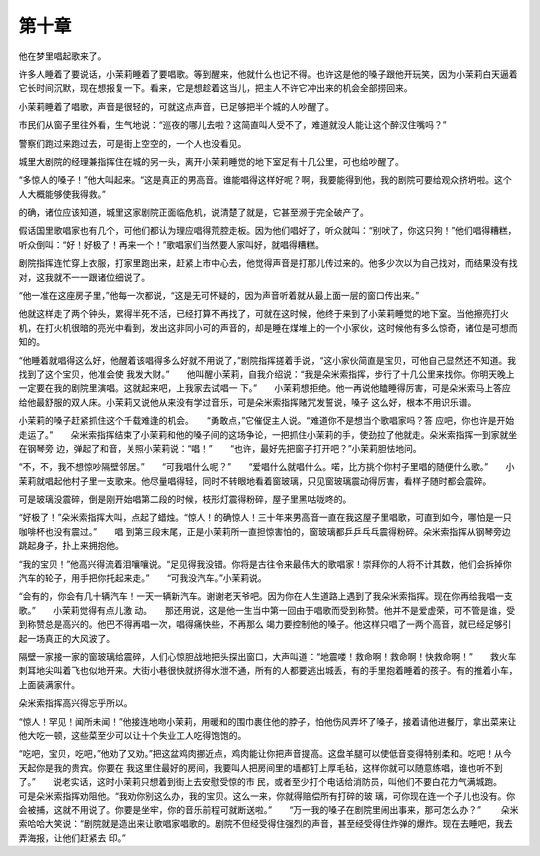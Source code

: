 第十章
======

他在梦里唱起歌来了。

许多人睡着了要说话，小茉莉睡着了要唱歌。等到醒来，他就什么也记不得。也许这是他的嗓子跟他开玩笑，因为小茉莉白天逼着它长时间沉默，现在想报复一下。看来，它是想趁着这当儿，把主人不许它冲出来的机会全部捞回来。

小茉莉睡着了唱歌，声音是很轻的，可就这点声音，已足够把半个城的人吵醒了。

市民们从窗子里往外看，生气地说：“巡夜的哪儿去啦？这简直叫人受不了，难道就没人能让这个醉汉住嘴吗？”

警察们跑过来跑过去，可是街上空空的，一个人也没看见。

城里大剧院的经理兼指挥住在城的另一头，离开小茉莉睡觉的地下室足有十几公里，可也给吵醒了。

“多惊人的嗓子！”他大叫起来。“这是真正的男高音。谁能唱得这样好呢？啊，我要能得到他，我的剧院可要给观众挤坍啦。这个人大概能够使我得救。”

的确，诸位应该知道，城里这家剧院正面临危机，说清楚了就是，它甚至濒于完全破产了。

假话国里歌唱家也有几个，可他们都认为理应唱得荒腔走板。因为他们唱好了，听众就叫：“别吠了，你这只狗！”他们唱得糟糕，听众倒叫：“好！好极了！再来一个！”歌唱家们当然要人家叫好，就唱得糟糕。

剧院指挥连忙穿上衣服，打家里跑出来，赶紧上市中心去，他觉得声音是打那儿传过来的。他多少次以为自己找对，而结果没有找对，这我就不一一跟诸位细说了。

“他一准在这座房子里，”他每一次都说，“这是无可怀疑的，因为声音听着就从最上面一层的窗口传出来。”

他就这样走了两个钟头，累得半死不活，已经打算不再找了，可就在这时候，他终于来到了小茉莉睡觉的地下室。当他擦亮打火机，在打火机很暗的亮光中看到，发出这非同小可的声音的，却是睡在煤堆上的一个小家伙，这时候他有多么惊奇，诸位是可想而知的。

“他睡着就唱得这么好，他醒着该唱得多么好就不用说了，”剧院指挥搓着手说，“这小家伙简直是宝贝，可他自己显然还不知道。我找到了这个宝贝，他准会使 我发大财。”　　他叫醒小茉莉，自我介绍说：“我是朵米索指挥，步行了十几公里来找你。你明天晚上一定要在我的剧院里演唱。这就起来吧，上我家去试唱一 下。”　　小茉莉想拒绝。他一再说他瞌睡得厉害，可是朵米索马上答应给他最舒服的双人床。小茉莉又说他从来没有学过音乐，可是朵米索指挥赌咒发誓说，嗓子 这么好，根本不用识乐谱。

小茉莉的嗓子赶紧抓住这个千载难逢的机会。　　“勇敢点，”它催促主人说。“难道你不是想当个歌唱家吗？答 应吧，你也许是开始走运了。”　　朵米索指挥结束了小茉莉和他的嗓子间的这场争论，一把抓住小茉莉的手，使劲拉了他就走。朵米索指挥一到家就坐在钢琴旁 边，弹起了和音，关照小茉莉说：“唱！”　　“也许，最好先把窗子打开吧？”小茉莉胆怯地问。

“不，不，我不想惊吵隔壁邻居。”　　“可我唱什么呢？”　　“爱唱什么就唱什么。喏，比方挑个你村子里唱的随便什么歌。”　　小茉莉就唱起他村子里一支歌来。他尽量唱得轻，同时不转眼地看着窗玻璃，只见窗玻璃震动得厉害，看样子随时都会震碎。

可是玻璃没震碎，倒是刚开始唱第二段的时候，枝形灯震得粉碎，屋子里黑咕咙咚的。

“好极了！”朵米索指挥大叫，点起了蜡烛。“惊人！的确惊人！三十年来男高音一直在我这屋子里唱歌，可直到如今，哪怕是一只咖啡杯也没有震过。”　　唱 到第三段末尾，正是小茉莉所一直担惊害怕的，窗玻璃都乒乒乓乓震得粉碎。朵米索指挥从钢琴旁边跳起身子，扑上来拥抱他。

“我的宝贝！”他高兴得流着泪嚷嚷说。“足见得我没错。你将是古往令来最伟大的歌唱家！崇拜你的人将不计其数，他们会拆掉你汽车的轮子，用手把你托起来走。”　　“可我没汽车。”小茉莉说。

“会有的，你会有几十辆汽车！一天一辆新汽车。谢谢老天爷吧。因为你在人生道路上遇到了我朵米索指挥。现在你再给我唱一支歌。”　　小茉莉觉得有点儿激 动。　　那还用说，这是他一生当中第一回由于唱歌而受到称赞。他并不是爱虚荣，可不管是谁，受到称赞总是高兴的。他巴不得再唱一次，唱得痛快些，不再那么 竭力要控制他的嗓子。他这样只唱了一两个高音，就已经足够引起一场真正的大风波了。

隔壁一家接一家的窗玻璃给震碎，人们心惊胆战地把头探出窗口，大声叫道：“地震喽！救命啊！救命啊！快救命啊！”　　救火车刺耳地尖叫着飞也似地开来。大街小巷很快就挤得水泄不通，所有的人都要逃出城丢，有的手里抱着睡着的孩子。有的推着小车，上面装满家什。

朵米索指挥高兴得忘乎所以。

“惊人！罕见！闻所未闻！”他接连地吻小茉莉，用暖和的围巾裹住他的脖子，怕他伤风弄坏了嗓子，接着请他进餐厅，拿出菜来让他大吃一顿，这些菜至少可以让十个失业工人吃得饱饱的。

“吃吧，宝贝，吃吧，”他劝了又劝。”把这盆鸡肉挪近点，鸡肉能让你把声音提高。这盘羊腿可以使低音变得特别柔和。吃吧！从今天起你是我的贵宾。你要在 我这里住最好的房间，我要叫人把房间里的墙都钉上厚毛毡，这样你就可以随意练唱，谁也听不到了。”　　说老实话，这时小茉莉只想着到街上去安慰受惊的市 民，或者至少打个电话给消防员，叫他们不要白花力气满城跑。　　可是朵米索指挥劝阻他。“我劝你别这么办，我的宝贝。这么一来，你就得赔偿所有打碎的玻 璃，可你现在连一个子儿也没有。你会被捕，这就不用说了。你要是坐牢，你的音乐前程可就断送啦。”　　“万一我的嗓子在剧院里闹出事来，那可怎么办？”　 　朵米索哈哈大笑说：“剧院就是造出来让歌唱家唱歌的。剧院不但经受得住强烈的声音，甚至经受得住炸弹的爆炸。现在去睡吧，我去弄海报，让他们赶紧去 印。”
